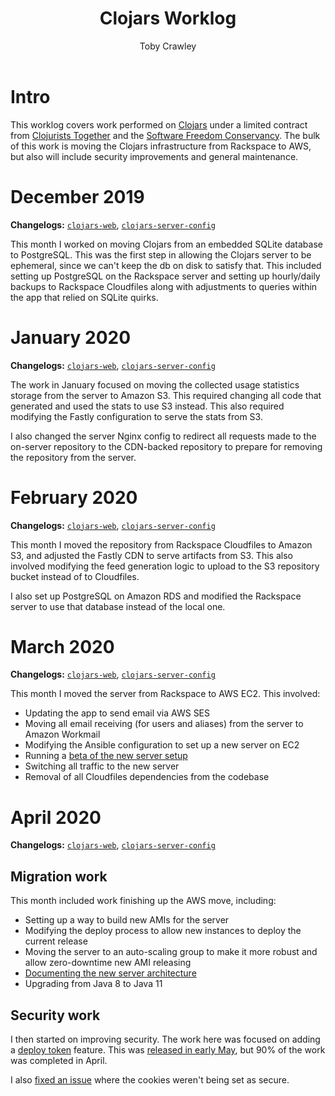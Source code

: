 #+TITLE: Clojars Worklog
#+AUTHOR: Toby Crawley
#+EMAIL: toby@tcrawley.org
#+OPTIONS:   num:nil
#+HTML_HEAD: <link rel="stylesheet" type="text/css" href="worklog-style.css" />

* Intro

This worklog covers work performed on [[https://clojars.org][Clojars]] under a limited contract
from [[https://www.clojuriststogether.org/][Clojurists Together]] and the [[https://sfconservancy.org/][Software Freedom Conservancy]]. The
bulk of this work is moving the Clojars infrastructure from Rackspace
to AWS, but also will include security improvements and general
maintenance.

* December 2019

*Changelogs:* [[https://github.com/clojars/clojars-web/compare/8e52280730561a266c4a3830a49a218dd24e816d...5e5b28df3f21b7e4d7c60030715cb17f4fe038bc][~clojars-web~]], [[https://github.com/clojars/clojars-server-config/compare/6cb7ff40195314278cdcd10cee96948fe31b801f...178476d2fdeaca19920a67f5a510c57da87d59e3][~clojars-server-config~]] 

This month I worked on moving Clojars from an embedded SQLite database
to PostgreSQL. This was the first step in allowing the Clojars server
to be ephemeral, since we can't keep the db on disk to satisfy
that. This included setting up PostgreSQL on the Rackspace server and
setting up hourly/daily backups to Rackspace Cloudfiles along with
adjustments to queries within the app that relied on SQLite quirks. 


* January 2020

*Changelogs:* [[https://github.com/clojars/clojars-web/compare/5e5b28df3f21b7e4d7c60030715cb17f4fe038bc...9ad14ae6cb074a7bd55eca67731ef85b58387d2b][~clojars-web~]], [[https://github.com/clojars/clojars-server-config/compare/178476d2fdeaca19920a67f5a510c57da87d59e3...9178ddb895800994735d0419bdeb1fcb9afc32cc][~clojars-server-config~]] 

The work in January focused on moving the collected usage statistics
storage from the server to Amazon S3. This required changing all code
that generated and used the stats to use S3 instead. This also
required modifying the Fastly configuration to serve the stats from
S3.

I also changed the server Nginx config to redirect all requests made
to the on-server repository to the CDN-backed repository to prepare
for removing the repository from the server.


* February 2020

*Changelogs:* [[https://github.com/clojars/clojars-web/compare/9ad14ae6cb074a7bd55eca67731ef85b58387d2b...296cea27b7e3325d775406cd7cfe735bc23ea2dc][~clojars-web~]], [[https://github.com/clojars/clojars-server-config/compare/9178ddb895800994735d0419bdeb1fcb9afc32cc...4a3a3006367615b109125397c3a7d1caf77e39a8][~clojars-server-config~]] 

This month I moved the repository from Rackspace Cloudfiles to Amazon
S3, and adjusted the Fastly CDN to serve artifacts from S3. This also
involved modifying the feed generation logic to upload to the S3
repository bucket instead of to Cloudfiles.

I also set up PostgreSQL on Amazon RDS and modified the Rackspace
server to use that database instead of the local one.


* March 2020

*Changelogs:* [[https://github.com/clojars/clojars-web/compare/296cea27b7e3325d775406cd7cfe735bc23ea2dc...a962a255586bf82f38a009451100f155818ef13a][~clojars-web~]], [[https://github.com/clojars/clojars-server-config/compare/4a3a3006367615b109125397c3a7d1caf77e39a8...0f69f0eb8a0cd9d9e6e300cbb695c9530b681a0a][~clojars-server-config~]] 

This month I moved the server from Rackspace to AWS EC2. This
involved:

- Updating the app to send email via AWS SES
- Moving all email receiving (for users and aliases) from the server
  to Amazon Workmail
- Modifying the Ansible configuration to set up a new server on EC2
- Running a [[https://groups.google.com/d/msg/clojure/zlBaMkw5Wss/sgGVYQxCAQAJ][beta of the new server setup]] 
- Switching all traffic to the new server
- Removal of all Cloudfiles dependencies from the codebase

* April 2020

*Changelogs:* [[https://github.com/clojars/clojars-web/compare/a962a255586bf82f38a009451100f155818ef13a...a60d9dc788026651999b63f1e62a1677e637e33d][~clojars-web~]], [[https://github.com/clojars/clojars-server-config/compare/0f69f0eb8a0cd9d9e6e300cbb695c9530b681a0a...683e8ea9b51b24a2dc31f13ce742587ce2461ba1][~clojars-server-config~]] 

** Migration work

This month included work finishing up the AWS move, including:

- Setting up a way to build new AMIs for the server
- Modifying the deploy process to allow new instances to deploy the
  current release
- Moving the server to an auto-scaling group to make it more robust
  and allow zero-downtime new AMI releasing
- [[https://github.com/clojars/clojars-server-config#system-diagram][Documenting the new server architecture]]
- Upgrading from Java 8 to Java 11

** Security work

I then started on improving security. The work here was focused on
adding a [[https://github.com/clojars/clojars-web/issues/726][deploy token]] feature. This was [[https://groups.google.com/forum/#!topic/clojars-maintainers/nqV5yc-05BI][released in early May]], but 90%
of the work was completed in April.

I also [[https://github.com/clojars/clojars-web/issues/495][fixed an issue]] where the cookies weren't being set as secure.

# * April 2020
# TBD 
# https://github.com/clojars/clojars-web/compare/...
# https://github.com/clojars/clojars-server-config/compare/...
